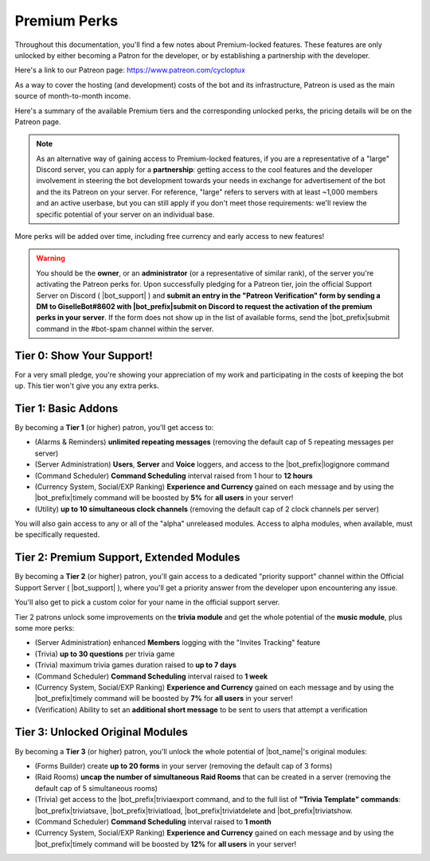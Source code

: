 .. _premium-perks:

*************
Premium Perks
*************

Throughout this documentation, you'll find a few notes about Premium-locked features. These features are only unlocked by either becoming a Patron for the developer, or by establishing a partnership with the developer.

Here's a link to our Patreon page: https://www.patreon.com/cycloptux

As a way to cover the hosting (and development) costs of the bot and its infrastructure, Patreon is used as the main source of month-to-month income.

.. seealso::
    `Patreon <https://www.patreon.com/>`_ is a membership platform that makes it easy for artists and creators to get paid. Within the Patreon dictionary, subscribers are called "patrons".

Here's a summary of the available Premium tiers and the corresponding unlocked perks, the pricing details will be on the Patreon page.

.. note::
    As an alternative way of gaining access to Premium-locked features, if you are a representative of a "large" Discord server, you can apply for a **partnership**: getting access to the cool features and the developer involvement in steering the bot development towards your needs in exchange for advertisement of the bot and the its Patreon on your server.
    For reference, "large" refers to servers with at least ~1,000 members and an active userbase, but you can still apply if you don't meet those requirements: we'll review the specific potential of your server on an individual base.

More perks will be added over time, including free currency and early access to new features!

.. warning::
    You should be the **owner**, or an **administrator** (or a representative of similar rank), of the server you're activating the Patreon perks for. Upon successfully pledging for a Patreon tier, join the official Support Server on Discord ( |bot_support| ) and **submit an entry in the "Patreon Verification" form by sending a DM to GiselleBot#8602 with |bot_prefix|\ submit on Discord to request the activation of the premium perks in your server**. If the form does not show up in the list of available forms, send the |bot_prefix|\ submit command in the #bot-spam channel within the server.

Tier 0: Show Your Support!
==========================

For a very small pledge, you're showing your appreciation of my work and participating in the costs of keeping the bot up. This tier won't give you any extra perks.

Tier 1: Basic Addons
====================

By becoming a **Tier 1** (or higher) patron, you'll get access to:

* (Alarms & Reminders) **unlimited repeating messages** (removing the default cap of 5 repeating messages per server)
* (Server Administration) **Users**, **Server** and **Voice** loggers, and access to the |bot_prefix|\ logignore command
* (Command Scheduler) **Command Scheduling** interval raised from 1 hour to **12 hours**
* (Currency System, Social/EXP Ranking) **Experience and Currency** gained on each message and by using the |bot_prefix|\ timely command will be boosted by **5%** for **all users** in your server!
* (Utility) **up to 10 simultaneous clock channels** (removing the default cap of 2 clock channels per server)

You will also gain access to any or all of the "alpha" unreleased modules. Access to alpha modules, when available, must be specifically requested.

Tier 2: Premium Support, Extended Modules
=========================================

By becoming a **Tier 2** (or higher) patron, you'll gain access to a dedicated "priority support" channel within the Official Support Server ( |bot_support| ), where you'll get a priority answer from the developer upon encountering any issue.

You'll also get to pick a custom color for your name in the official support server.

Tier 2 patrons unlock some improvements on the **trivia module** and get the whole potential of the **music module**, plus some more perks:

* (Server Administration) enhanced **Members** logging with the "Invites Tracking" feature
* (Trivia) **up to 30 questions** per trivia game
* (Trivia) maximum trivia games duration raised to **up to 7 days**
* (Command Scheduler) **Command Scheduling** interval raised to **1 week**
* (Currency System, Social/EXP Ranking) **Experience and Currency** gained on each message and by using the |bot_prefix|\ timely command will be boosted by **7%** for **all users** in your server!
* (Verification) Ability to set an **additional short message** to be sent to users that attempt a verification

Tier 3: Unlocked Original Modules
=================================

By becoming a **Tier 3** (or higher) patron, you'll unlock the whole potential of |bot_name|'s original modules:

* (Forms Builder) create **up to 20 forms** in your server (removing the default cap of 3 forms)
* (Raid Rooms) **uncap the number of simultaneous Raid Rooms** that can be created in a server (removing the default cap of 5 simultaneous rooms)
* (Trivia) get access to the |bot_prefix|\ triviaexport command, and to the full list of **"Trivia Template" commands**: |bot_prefix|\ triviatsave, |bot_prefix|\ triviatload, |bot_prefix|\ triviatdelete and |bot_prefix|\ triviatshow.
* (Command Scheduler) **Command Scheduling** interval raised to **1 month**
* (Currency System, Social/EXP Ranking) **Experience and Currency** gained on each message and by using the |bot_prefix|\ timely command will be boosted by **12%** for **all users** in your server!
